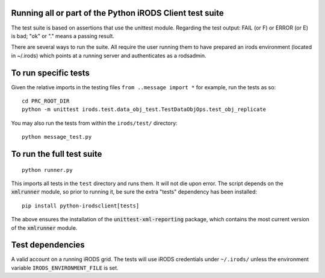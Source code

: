Running all or part of the Python iRODS Client test suite
---------------------------------------------------------

The test suite is based on assertions that use the unittest module. Regarding the test output:  FAIL (or F) or ERROR (or E) is bad; "ok" or "."
means a passing result.

There are several ways to run the suite.  All require the user running them to have prepared an irods environment (located in ~/.irods)
which points at a running server and authenticates as a rodsadmin.

To run specific tests
---------------------

Given the relative imports in the testing files ``from ..message import *``
for example, run the tests as so::

 cd PRC_ROOT_DIR
 python -m unittest irods.test.data_obj_test.TestDataObjOps.test_obj_replicate

You may also run the tests from within the ``irods/test/`` directory::

 python message_test.py


To run the full test suite
--------------------------

::

 python runner.py

This imports all tests in the ``test`` directory and runs them. It will not die upon error.
The script depends on the :code:`xmlrunner` module, so prior to running it, be sure the extra 
"tests" dependency has been installed:

:: 

 pip install python-irodsclient[tests]

The above ensures the installation of the :code:`unittest-xml-reporting` package, which contains
the most current version of the :code:`xmlrunner` module.


Test dependencies
-----------------

A valid account on a running iRODS grid. The tests will use iRODS credentials under ``~/.irods/`` unless the environment variable ``IRODS_ENVIRONMENT_FILE`` is set.
